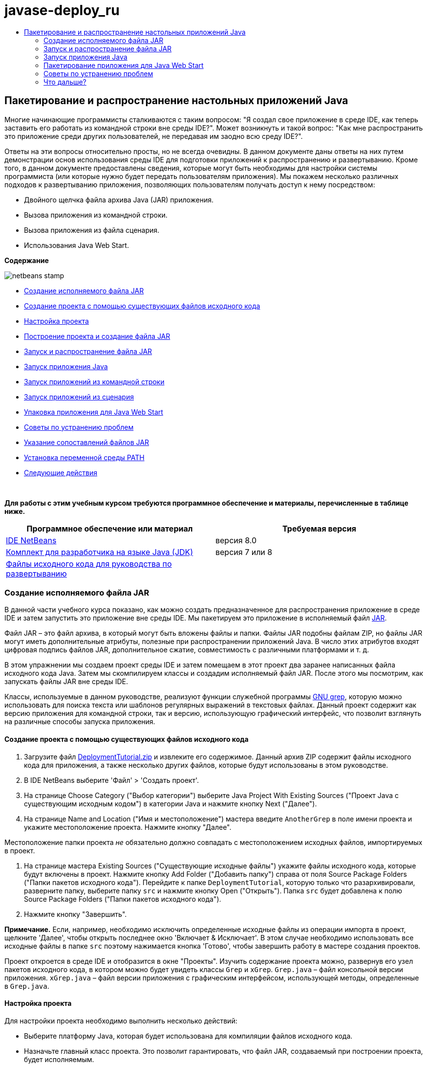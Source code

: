 // 
//     Licensed to the Apache Software Foundation (ASF) under one
//     or more contributor license agreements.  See the NOTICE file
//     distributed with this work for additional information
//     regarding copyright ownership.  The ASF licenses this file
//     to you under the Apache License, Version 2.0 (the
//     "License"); you may not use this file except in compliance
//     with the License.  You may obtain a copy of the License at
// 
//       http://www.apache.org/licenses/LICENSE-2.0
// 
//     Unless required by applicable law or agreed to in writing,
//     software distributed under the License is distributed on an
//     "AS IS" BASIS, WITHOUT WARRANTIES OR CONDITIONS OF ANY
//     KIND, either express or implied.  See the License for the
//     specific language governing permissions and limitations
//     under the License.
//

= javase-deploy_ru
:jbake-type: page
:jbake-tags: old-site, needs-review
:jbake-status: published
:keywords: Apache NetBeans  javase-deploy_ru
:description: Apache NetBeans  javase-deploy_ru
:toc: left
:toc-title:

== Пакетирование и распространение настольных приложений Java

Многие начинающие программисты сталкиваются с таким вопросом: "Я создал свое приложение в среде IDE, как теперь заставить его работать из командной строки вне среды IDE?". Может возникнуть и такой вопрос: "Как мне распространить это приложение среди других пользователей, не передавая им заодно всю среду IDE?".

Ответы на эти вопросы относительно просты, но не всегда очевидны. В данном документе даны ответы на них путем демонстрации основ использования среды IDE для подготовки приложений к распространению и развертыванию. Кроме того, в данном документе предоставлены сведения, которые могут быть необходимы для настройки системы программиста (или которые нужно будет передать пользователям приложения). Мы покажем несколько различных подходов к развертыванию приложения, позволяющих пользователям получать доступ к нему посредством:

* Двойного щелчка файла архива Java (JAR) приложения.
* Вызова приложения из командной строки.
* Вызова приложения из файла сценария.
* Использования Java Web Start.

*Содержание*

image:netbeans-stamp.png[title="Содержимое этой страницы применимо к IDE NetBeans 8.0"]

* link:#createjar[Создание исполняемого файла JAR]
* link:#setup[Создание проекта с помощью существующих файлов исходного кода]
* link:#configure[Настройка проекта]
* link:#build[Построение проекта и создание файла JAR]
* link:#run[Запуск и распространение файла JAR]
* link:#startapp[Запуск приложения Java]
* link:#commandline[Запуск приложений из командной строки]
* link:#script[Запуск приложений из сценария]
* link:#javaws[Упаковка приложения для Java Web Start]
* link:#troubleshooting[Советы по устранению проблем]
* link:#jarfiles[Указание сопоставлений файлов JAR]
* link:#path[Установка переменной среды PATH]
* link:#nextsteps[Следующие действия]

 

*Для работы с этим учебным курсом требуются программное обеспечение и материалы, перечисленные в таблице ниже.*

|===
|Программное обеспечение или материал |Требуемая версия 

|link:https://netbeans.org/downloads/index.html[IDE NetBeans] |версия 8.0 

|link:http://www.oracle.com/technetwork/java/javase/downloads/index.html[Комплект для разработчика на языке Java (JDK)] |

версия 7 или 8

 

|link:https://netbeans.org/projects/samples/downloads/download/Samples%252FJava%252FDeploymentTutorial.zip[Файлы исходного кода для руководства по развертыванию] |

 
|===


=== Создание исполняемого файла JAR

В данной части учебного курса показано, как можно создать предназначенное для распространения приложение в среде IDE и затем запустить это приложение вне среды IDE. Мы пакетируем это приложение в исполняемый файл link:http://download.oracle.com/javase/tutorial/deployment/jar/run.html[JAR].

Файл JAR – это файл архива, в который могут быть вложены файлы и папки. Файлы JAR подобны файлам ZIP, но файлы JAR могут иметь дополнительные атрибуты, полезные при распространении приложений Java. В число этих атрибутов входят цифровая подпись файлов JAR, дополнительное сжатие, совместимость с различными платформами и т. д.

В этом упражнении мы создаем проект среды IDE и затем помещаем в этот проект два заранее написанных файла исходного кода Java. Затем мы скомпилируем классы и создадим исполняемый файл JAR. После этого мы посмотрим, как запускать файлы JAR вне среды IDE.

Классы, используемые в данном руководстве, реализуют функции служебной программы link:http://www.gnu.org/software/grep/[GNU grep], которую можно использовать для поиска текста или шаблонов регулярных выражений в текстовых файлах. Данный проект содержит как версию приложения для командной строки, так и версию, использующую графический интерфейс, что позволит взглянуть на различные способы запуска приложения.

==== Создание проекта с помощью существующих файлов исходного кода

1. Загрузите файл link:https://netbeans.org/projects/samples/downloads/download/Samples%252FJava%252FDeploymentTutorial.zip[DeploymentTutorial.zip] и извлеките его содержимое.
Данный архив ZIP содержит файлы исходного кода для приложения, а также несколько других файлов, которые будут использованы в этом руководстве.

2. В IDE NetBeans выберите 'Файл' > 'Создать проект'.

3. На странице Choose Category ("Выбор категории") выберите Java Project With Existing Sources ("Проект Java с существующим исходным кодом") в категории Java и нажмите кнопку Next ("Далее").
4. На странице Name and Location ("Имя и местоположение") мастера введите `AnotherGrep` в поле имени проекта и укажите местоположение проекта.
Нажмите кнопку "Далее".

Местоположение папки проекта _не_ обязательно должно совпадать с местоположением исходных файлов, импортируемых в проект.

5. На странице мастера Existing Sources ("Существующие исходные файлы") укажите файлы исходного кода, которые будут включены в проект.
Нажмите кнопку Add Folder ("Добавить папку") справа от поля Source Package Folders ("Папки пакетов исходного кода"). Перейдите к папке `DeploymentTutorial`, которую только что разархивировали, разверните папку, выберите папку `src` и нажмите кнопку Open ("Открыть"). Папка `src` будет добавлена к полю Source Package Folders ("Папки пакетов исходного кода").
6. Нажмите кнопку "Завершить".

*Примечание.* Если, например, необходимо исключить определенные исходные файлы из операции импорта в проект, щелкните 'Далее', чтобы открыть последнее окно 'Включает &amp; Исключает'. В этом случае необходимо использовать все исходные файлы в папке `src` поэтому нажимается кнопка 'Готово', чтобы завершить работу в мастере создания проектов.

Проект откроется в среде IDE и отобразится в окне "Проекты". Изучить содержание проекта можно, развернув его узел пакетов исходного кода, в котором можно будет увидеть классы `Grep` и `xGrep`. `Grep.java` – файл консольной версии приложения. `xGrep.java` – файл версии приложения с графическим интерфейсом, использующей методы, определенные в `Grep.java`.

==== Настройка проекта

Для настройки проекта необходимо выполнить несколько действий:

* Выберите платформу Java, которая будет использована для компиляции файлов исходного кода.
* Назначьте главный класс проекта. Это позволит гарантировать, что файл JAR, создаваемый при построении проекта, будет исполняемым.

===== Проверка платформы Java

Наш проект должен быть скомпилирован и выполнен на платформе Java 7 или Java 8. Поэтому нам необходимо убедиться, что платформа Java 7 или Java 8 соответственно используется в качестве платформы для данного проекта.

1. Правой кнопкой мыши щелкните узел проекта и выберите элемент "Свойства".
2. На вкладке "Библиотеки" в качестве платформы Java должна быть указана версия JDK 1.7 (или JDK 1.8).
3. На вкладке Sources ("Источники") выберите JDK 7 (или JDK 8) как формат двоичных файлов/файлов исходного кода.
4. Нажмите кнопку "OК", чтобы закрыть окно Project ("Свойства").

===== Назначение главного класса

Чтобы пользователь мог без труда запустить создаваемый файл JAR (дважды щелкнув его или введя `java -jar AnotherGrep.jar` в командной строке), необходимо указать главный класс внутри файла манифеста _manifest_ в архиве JAR. (Файл манифеста является стандартной частью архива JAR, содержащей информацию о файле JAR, которая будет полезна для средства запуска `java` при запуске приложения.) Главный класс служит точкой входа, из которой средство запуска `java` запускает приложение.

При сборке проекта среда IDE создает файл JAR и включает в него манифест. При назначении главного класса проекта мы убеждаемся, что главный класс указан в манифесте.

Для назначения главного класса проекта выполните следующие действия:

1. Правой кнопкой мыши щелкните узел проекта и выберите элемент "Свойства".
2. Выберите категорию Выполнение и введите `anothergrep.xGrep` в поле 'Основной класс'.
3. Нажмите кнопку "ОК" для закрытия диалогового окна "Свойства проекта".

При сборке проекта ниже в этом руководстве будет создан манифест, включающий в себя следующую запись:

[source,java]
----

Main-Class: anothergrep.xGrep
----

==== Построение проекта и создание файла JAR

Теперь, когда файлы исходного кода готовы и параметры проекта настроены, пора выполнить сборку проекта.

Сборка проекта

* Выберите "Выполнение" > "Собрать проект" (AnotherGrep).
В качестве альтернативы щелкните правой кнопкой мыши узел проекта в окне 'Проекты' и выберите 'Сборка'.

При сборке проекта происходит следующее.

* К папке проекта (далее именуемой "папка _PROJECT_HOME_") добавляются папки `build` и `dist`.
* Все исходные файлы компилируются в файлы `.class`, которые помещаются в папку `_PROJECT_HOME_/build`.
* В папке `_PROJECT_HOME_/dist` создается архив JAR, содержащий проект.
* Если для проекта указаны какие-либо библиотеки (кроме JDK), в папке `dist` создается папка `lib`. Библиотеки копируются в папку `dist/lib`.
* Файл манифеста manifest в архиве JAR обновляется за счет включения записей, указывающих главный класс и все библиотеки, которые находятся в пути классов проекта.

*Примечание.* Содержимое Manifest можно просмотреть в окне 'Файлы' IDE. После построения проекта переключитесь на окно Files ("Файлы") и перейдите к `dist/AnotherGrep.jar`. Разверните узел файла JAR, разверните папку `META-INF` и дважды щелкните `MANIFEST.MF`, чтобы отобразить Manifest в редакторе исходного кода.

[source,java]
----

Main-Class: anothergrep.xGrep
----

(Дополнительные сведения о файлах манифеста приведены в link:http://java.sun.com/docs/books/tutorial/deployment/jar/manifestindex.html[этом разделе] в учебном курсе по Java).

=== Запуск и распространение файла JAR

==== Запуск приложения в среде IDE

При разработке приложений в среде IDE их обычно следует протестировать и обновить перед распространением. Для тестирования приложения, над которым вы работаете, нужно просто запустить его из среды IDE.

Для запуска проекта `AnotherGrep` в IDE, щелкните правой кнопкой мыши узел проекта в окне 'Проекты' и выберите 'Выполнить'.

Должно открыться окно xGrep. Можно нажать кнопку Browse ("Обзор") для выбора файла, в котором следует выполнить поиск текстового шаблона. В поле Search Pattern ("Шаблон поиска") введите шаблон в виде текста или регулярного выражения, совпадения с которым следует искать, и нажмите кнопку Search ("Поиск"). Все совпадения появятся в области Output ("Выходные данные") окна xGrep.

Сведения о регулярных выражениях, которые можно использовать в приложении, доступны link:http://www.gnu.org/software/grep/manual/html_node/Regular-Expressions.html#Regular-Expressions[здесь] и во многих других местах.

==== Запуск приложения вне среды IDE

По завершении работы над приложением и перед его распространением желательно убедиться, что оно также будет работать вне среды IDE.

Запустить приложение вне среды IDE можно выполнив следующие действия:

* В диспетчере файлов системы (например, в окне "Мой компьютер" на системах Windows XР) перейдите к `_PROJECT_HOME_/dist` и дважды щелкните файл `AnotherGrep.jar`.

Если окно xGrep открылось, приложение запущено успешно.

Если окно xGrep не открывается, то, скорее всего, отсутствует сопоставление между файлами JAR и средой выполнения Java. См. link:#troubleshooting[Устранение проблем с сопоставлениями файлов JAR] ниже.

==== Распространение приложения другим пользователям

Теперь, когда подтверждено, что приложение работает вне среды IDE, можно перейти к его распространению.

* Отправьте файл JAR приложения всем, кто будет использовать приложение. Пользователи приложения смогут запускать его, дважды щелкнув файл JAR. Если у них это не получится, покажите им информацию в разделе link:#troubleshooting[Устранение проблем с сопоставлениями файлов JAR], приведенную.

*Примечание.* Если работа приложения зависит от дополнительных библиотек, помимо включенных в JDK, необходимо включить их в распространение (не относится к этому примеру). Относительные пути к этим библиотекам добавляются в запись `classpath` файла манифеста JAR при разработке приложения в среде IDE. Если эти дополнительные библиотеки не будут найдены по указанному пути класса (т.е. относительному пути) при запуске, приложение не запустится.
Создайте архив ZIP, содержащий файл JAR и библиотеку, после чего отправьте этот файл ZIP пользователям. Проинструктируйте пользователей распаковать этот архив ZIP так, чтобы файл JAR и файлы JAR библиотек были в одной папке. Запустите файл JAR приложения.

=== Запуск приложения Java

Цель этого упражнения состоит в демонстрации некоторых из способов запуска приложения из командной строки.

В данном упражнении показано, как можно запустить приложение Java следующими двумя способами:

* Выполнение команды `java` из командной строки.
* Использование сценария для вызова класса в файле JAR.

==== Запуск приложений из командной строки

Приложение можно запустить из командной строки, используя команду `java`. Если нужно выполнить исполняемый файл JAR, используйте параметр `-jar` команды.

Например, для запуска приложения AnotherGrep надо выполнить следующие действия:

1. Открыть окно терминала. На системах Microsoft Windows это делается путем нажатия кнопки "Пуск" и выбора "Выполнить...", ввода `cmd` в поле "Открыть:" и нажатия кнопки "OК".
2. Перейдите в каталог `_PROJECT_HOME_/dist` (используя команду `cd`).
3. Введите следующую строку для запуска главного класса приложения:
[source,java]
----

java -jar AnotherGrep.jar
----

Если эти инструкции выполнены, а приложение не запускается, вероятно, следует выполнить одно из следующих действий:

* Включить полный путь к двоичному файлу `java` в третий этап данной процедуры. Например, необходимо будет ввести путь наподобие следующего, в зависимости от расположения файла JDK или JRE:
[source,java]
----

C:\Program Files\Java\jdk1.7.0_51\bin\java -jar AnotherGrep.jar
----
* Добавить двоичные файлы Java к переменной среды PATH, чтобы отпала необходимость указывать путь к двоичному файлу `java` из командной строки. См. link:#path[Установка переменной среды PATH]

==== Запуск приложений из сценария

Если приложение, которое необходимо распространить, является консольным приложением, может оказаться, что его удобнее запускать из сценария, особенно если для запуска приложения требуются длинные и сложные аргументы. В этом разделе мы используем консольную версию Grep, в которой необходимо передать аргументы (шаблон поиска и список файлов) файлу JAR, вызываемому в нашем сценарии. Для сокращения объема, вводимого в командную строку, мы используем простой сценарий, подходящий для запуска тестового приложения.

В первую очередь необходимо изменить главный класс в приложении на консольную версию класса и построить файл JAR заново:

1. В окне 'Проекты' в IDE щелкните правой кнопкой мыши узел проекта (`AnotherGrep`) и выберите 'Свойства'.
2. Выберите узел Run ("Запуск") и измените свойство Main Class ("Главный класс") на `anothergrep.Grep` (с `anothergrep.xGrep`). Нажмите кнопку "ОК", чтобы закрыть окно Project Properties ("Свойства проекта").
3. Снова щелкните правой кнопкой мыши узел проекта и выберите Clean and Build Project ("Очистка и сборка проекта").

По завершении этих действий файл JAR будет собран заново, а атрибут `Main-Class` в манифесте файла JAR будет указывать на `anothergrep.Grep`.

===== Сценарий link:http://www.gnu.org/software/bash/bash.html[bash] – для компьютеров под управлением UNIX и Linux

В папке, куда было извлечено содержимое файла link:https://netbeans.org/projects/samples/downloads/download/Samples%252FJava%252FDeploymentTutorial.zip[DeploymentTutorial.zip], можно найти сценарий bash с именем `grep.sh`. Давайте посмотрим на него:

[source,java]
----

#!/bin/bash
                    java -jar dist/AnotherGrep.jar $@
----

Первая строка указывает, какой интерпретатор команд следует использовать для интерпретации этого сценария. Вторая исполняет файл JAR, созданный средой IDE в папке `_PROJECT_HOME_/dist`. `$@` просто копирует все переданные сценарию аргументы, заключая каждый в кавычки.

Данный сценарий подразумевает, что двоичные файлы Java являются частью переменной среды PATH. Если данный сценарий не работает на вашем компьютере, см. link:#path[Установка переменной среды PATH].

Дополнительные сведения о написании сценариев для интерпретатора bash можно найти link:http://www.gnu.org/software/bash/manual/bashref.html[здесь].

===== Сценарий .bat для компьютеров Windows

На компьютерах Microsoft Windows пакетным файлам можно одновременно передавать не более девяти аргументов. При наличии более девяти аргументов файл JAR будет необходимо исполнить несколько раз.

Сценарий для этого может выглядеть следующим образом:

[source,java]
----

                @echo off
                set jarpath="dist/AnotherGrep.jar"
                set pattern="%1"
                shift
                :loop
                  if "%1" == "" goto :allprocessed
                  set files=%1 %2 %3 %4 %5 %6 %7 %8 %9
                  java -jar %jarpath% %pattern% %files%
                  for %%i in (0 1 2 3 4 5 6 7 8) do shift
                goto :loop

                :allprocessed
                    
----

Данный сценарий можно найти под названием `grep.bat` в папке, куда было извлечено содержимое архива link:https://netbeans.org/projects/samples/downloads/download/Samples%252FJava%252FDeploymentTutorial.zip[DeploymentTutorial.zip], если необходимо увидеть его в действии.

Девять аргументов представлены внутри пакетного файла как `%<ARG_NUMBER>`, где `<ARG_NUMBER>` должен иметь значение в пределах `<0-9>`. `%0` зарезервировано для имени сценария.

Можно увидеть, что за раз (в одном цикле) программе передаются только девять аргументов. Оператор `for` просто смещает аргументы на девять, чтобы подготовить их к следующему циклу. Цикл завершается по обнаружении пустого аргумента файла оператором `if` (это указывает на отсутствие новых файлов для обработки).

Дополнительные сведения о пакетных сценариях можно найти на link:http://www.microsoft.com/resources/documentation/windows/xp/all/proddocs/en-us/batch.mspx[этой странице].

=== Пакетирование приложения для Java Web Start

Java Web Start представляет собой технологию, используемую для запуска приложений Java из веб-браузера одним щелчком мыши. Подробные сведения об упаковке приложений для развертывания с помощью Java Web Start см. в разделе link:../../73/java/javase-jws.html[Включение Java Web Start в IDE NetBeans]. Здесь мы приводим только краткое описание действий, необходимых, чтобы сделать приложение развертываемым с помощью Java Web Start.

1. Щелкните правой кнопкой мыши узел проекта в окне Projects ("Проекты") и выберите Properties ("Свойства").
2. На вкладке Web Start окна Project Properties ("Свойства проекта") установите флажок Enable Web Start ("Активировать Web Start").
3. Выберите Local Execution ("Локальное исполнение") из раскрывающегося списка Codebase ("Кодовая база"), поскольку мы будем тестировать только локальное исполнение.
4. Нажмите кнопку 'Настроить', чтобы подписать приложение, указав сведения в диалоговом окне 'Подписание'.

*Примечание.* Начиная с обновления Java SE 7 Update 21, выпущенного в апреле 2013 г., рекомендуется использование подписанных доверенных сертификатов для всех Java-аплетов и приложений Web Start Для получения дополнительной информации см. link:http://www.oracle.com/technetwork/java/javase/tech/java-code-signing-1915323.html[Апплеты Java и Web Start - подпись кода].

5. Сохраните все прочие параметры по умолчанию и нажмите кнопку "OК".
6. Щелкните правой кнопкой мыши узел проекта и выберите Clean and Build Project ("Очистка и сборка проекта").
Данная команда среды IDE удалит все ранее скомпилированные файлы и результаты сборок, скомпилирует приложение заново и соберет проект с новыми параметрами.
7. Вне среды IDE откройте папку `_PROJECT_HOME_/dist`, после чего откройте файл `launch.html` в своем браузере.
Появится тестовая страница HTML с кнопкой Launch ("Запуск").
8. Нажмите кнопку Launch, чтобы открыть приложение.
Можно будет увидеть, что Java загружена и приложение запускается.

*Примечание.* Некоторые браузеры сначала перенаправляют пользователей на страницу загрузок Java.

=== Советы по устранению проблем

==== Указание сопоставлений файлов JAR

На большинстве компьютеров исполняемый файл JAR можно исполнить, просто дважды щелкнув его. Если при двойном щелчке файла JAR ничего не происходит, это может быть вызвано одной из двух следующих причин:

* Тип файлов JAR не сопоставлен со средой выполнения Java (JRE) на этом компьютере.

Если тип файлов JAR сопоставлен с JRE, значок, представляющий этот файл, должен включать логотип Java.

* Тип файлов JAR сопоставлен JRE, но параметр `-jar` не входит в команду, передаваемую JRE при двойном щелчке значка.

*Примечание.* Иногда связи файлов JAR переключаются установленным ПО, например, программным обеспечением для обработки файлов в формате zip.

Способ, которым тип файлов JAR можно привязать к средству запуска `java`, зависит от операционной системы.

*Примечание.* Убедитесь, что на вашем компьютере установлена одна из версий JRE. Следует использовать версию 1.4.2 или более поздние. Приложения Java нельзя запускать на компьютерах, где не установлена платформа Java. (В случае установки комплекта для разработчика на языке Java (JDK) с ним устанавливается и JRE. Однако если программа распространяется не только среди программистов, у пользователей может не быть JRE или JDK.)

* На Windows XP установленную версию Java можно проверить выбрав "Пуск" > "Панель управления" > ("Установка и удаление программ") (там должна быть указана, например, Java(TM) 7 Update 51).
* В Windows Vista или 7 установленную версию Java можно проверить, выбрав "Пуск > Панель управления > Программы и компоненты" (там должно отображаться название версии, например Java(TM) 7 Update 51).

Если на компьютере отсутствует платформа Java, JRE можно загрузить с link:http://www.oracle.com/technetwork/java/javase/downloads/index.html[сайта загрузок Java SE].

Если же она уже имеется на компьютере, но сопоставление файлов не работает, выполните действия для добавления связи файла JAR в Microsoft Windows:

1. Выберите "Пуск" > "Панель управления".
2. (Применимо только к Windows Vista). Щелкните 'Панель управления' > 'Программы'.
3. В Windows XP дважды щелкните 'Свойства папки' и выберите вкладку 'Типы файлов'.
Для Windows Vista или 7 щелкните 'Программы по умолчанию' и выберите 'Связать тип файла или протокол с программой'.
4. В списке "Зарегистрированные типы файлов" выберите файл JAR.
5. (В Windows XP в разделе "Сведения" диалогового окна щелкните "Изменить программу").
6. В диалоговом окне "Выбор программы" выберите Java Platform SE Binary.
7. Нажмите кнопку "OК" для выхода из диалогового окна "Выбор программы".
8. Нажмите кнопку 'Закрыть', чтобы закрыть диалоговое окно 'Свойства папки' (в Windows XP) или диалогового окна связывания типа файла или протокола с конкретными программами (в Windows 7).

*Примечание.* Если файлы JAR files связаны с Java Platform SE Binary в системе, но двойной щелчок все равно не запускает файл JAR, может потребовать указание параметра `-jar` в связи файлов.

Чтобы указать параметр `-jar` в сопоставлении файла на Microsoft Windows XP, выполните следующие действия.

1. Выберите "Пуск" > "Панель управления".
2. В Windows XP дважды щелкните 'Свойства папки' и выберите вкладку 'Типы файлов'.
3. В списке "Зарегистрированные типы файлов" выберите файл JAR.
4. В разделе "Сведения" диалогового окна щелкните "Дополнительно".
5. В диалоговом окне "Изменение свойств типа файлов" щелкните "Изменить...".
6. В текстовом поле "Приложение, исполняющее действие" добавьте следующую строку в конце пути к JRE:
[source,java]
----

 -jar "%1" %*
----
После этого поле должно содержать текст, подобный следующему:
[source,java]
----

"C:\Program Files\Java\jre1.7.0_51\bin\javaw.exe" -jar "%1" %*
----
7. Нажмите кнопку "OК" для выхода из диалогового окна "Изменение действия для типа".
8. Нажмите кнопку "OК" для выхода из диалогового окна "Изменение свойств типа файлов".
9. Нажмите кнопку "Закрыть" для выхода из диалогового окна "Свойства папки".

*Примечание.* Начиная с Windows Vista расширенные связи файлов можно настроить с помощью RegEdit. Дополнительные сведения см. в статье link:http://technet.microsoft.com/en-us/magazine/ee914604.aspx[Что произошло с диалоговым окном типов файлов?].

Для систем UNIX и Linux процедура изменения сопоставлений файлов зависит от того, какая рабочая среда (вроде GNOME или KDE) используется. Загляните в параметры своей рабочей среды или ознакомьтесь с документацией по рабочей среде.

==== Установка переменной среды PATH

Если на компьютере невозможно запустить класс Java или файл JAR без указания на местоположение JDK или JRE, возможно, следует изменить значение переменной среды `PATH` системы.

При работе в системе Microsoft Windows процедура установки переменной PATH зависит от используемой версии Windows.

Ниже приведены этапы установки переменной `PATH` на системе Windows XP:

1. Выберите "Пуск" > "Панель управления" и дважды щелкните "Система".
2. В диалоговом окне "Свойства системы" выберите вкладку "Дополнительно".
3. Щелкните вкладку "Переменные среды".
4. В списке переменных среды пользователя выберите `PATH` и нажмите кнопку "Изменить".
5. Добавьте местоположение JRE к концу списка путей. Местоположения в списке разделены точками с запятой (;).
Например, если JRE установлен в каталог `C:\Program Files\Java\jdk1.6.0_51`, в конец переменной PATH необходимо добавить следующее:
[source,java]
----

C:\Program Files\Java\jdk1.7.0_51\bin
----
6. Нажмите кнопку "OК" для выхода из диалогового окна "Переменные среды", затем нажмите кнопку "ОК" для выхода из диалогового окна "Свойства системы".

При работе в операционной системе UNIX или Linux способ изменения переменной среды PATH зависит от используемой программы интерпретатора команд. Ознакомьтесь с документацией по интерпретатору команд для получения дополнительных сведений.

link:/about/contact_form.html?to=3&subject=Feedback:%20Packaging%20and%20Distributing%20Java%20Desktop%20Applications[Отправить отзыв по этому учебному курсу]


=== Что дальше?

Дополнительные сведения о работе с IDE NetBeans см. на странице link:https://netbeans.org/kb[Поддержка и документация] веб-сайта NetBeans.

Дополнительные сведения о разработке приложений Java в среде IDE, включая управление путем к классам, доступны в документе link:javase-intro.html[Разработка базовых приложений Java].

Сведения о функциях сборки в IDE NetBeans см. в разделе link:http://www.oracle.com/pls/topic/lookup?ctx=nb8000&id=NBDAG510[Сборка проектов Java] документа _Разработка приложений в IDE NetBeans_.


NOTE: This document was automatically converted to the AsciiDoc format on 2018-03-13, and needs to be reviewed.
